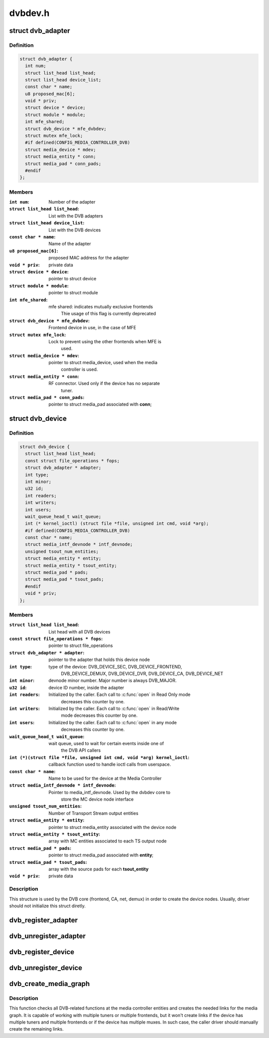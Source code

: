.. -*- coding: utf-8; mode: rst -*-

========
dvbdev.h
========



.. _xref_struct_dvb_adapter:

struct dvb_adapter
==================

.. c:type:: struct dvb_adapter

    represents a Digital TV adapter using Linux DVB API



Definition
----------

.. code-block:: c

  struct dvb_adapter {
    int num;
    struct list_head list_head;
    struct list_head device_list;
    const char * name;
    u8 proposed_mac[6];
    void * priv;
    struct device * device;
    struct module * module;
    int mfe_shared;
    struct dvb_device * mfe_dvbdev;
    struct mutex mfe_lock;
    #if defined(CONFIG_MEDIA_CONTROLLER_DVB)
    struct media_device * mdev;
    struct media_entity * conn;
    struct media_pad * conn_pads;
    #endif
  };



Members
-------

:``int num``:
    Number of the adapter

:``struct list_head list_head``:
    List with the DVB adapters

:``struct list_head device_list``:
    List with the DVB devices

:``const char * name``:
    Name of the adapter

:``u8 proposed_mac[6]``:
    proposed MAC address for the adapter

:``void * priv``:
    private data

:``struct device * device``:
    pointer to struct device

:``struct module * module``:
    pointer to struct module

:``int mfe_shared``:
    mfe shared: indicates mutually exclusive frontends
    			Thie usage of this flag is currently deprecated

:``struct dvb_device * mfe_dvbdev``:
    Frontend device in use, in the case of MFE

:``struct mutex mfe_lock``:
    Lock to prevent using the other frontends when MFE is
    			used.

:``struct media_device * mdev``:
    pointer to struct media_device, used when the media
    			controller is used.

:``struct media_entity * conn``:
    RF connector. Used only if the device has no separate
    			tuner.

:``struct media_pad * conn_pads``:
    pointer to struct media_pad associated with **conn**;





.. _xref_struct_dvb_device:

struct dvb_device
=================

.. c:type:: struct dvb_device

    represents a DVB device node



Definition
----------

.. code-block:: c

  struct dvb_device {
    struct list_head list_head;
    const struct file_operations * fops;
    struct dvb_adapter * adapter;
    int type;
    int minor;
    u32 id;
    int readers;
    int writers;
    int users;
    wait_queue_head_t wait_queue;
    int (* kernel_ioctl) (struct file *file, unsigned int cmd, void *arg);
    #if defined(CONFIG_MEDIA_CONTROLLER_DVB)
    const char * name;
    struct media_intf_devnode * intf_devnode;
    unsigned tsout_num_entities;
    struct media_entity * entity;
    struct media_entity * tsout_entity;
    struct media_pad * pads;
    struct media_pad * tsout_pads;
    #endif
    void * priv;
  };



Members
-------

:``struct list_head list_head``:
    List head with all DVB devices

:``const struct file_operations * fops``:
    pointer to struct file_operations

:``struct dvb_adapter * adapter``:
    pointer to the adapter that holds this device node

:``int type``:
    type of the device: DVB_DEVICE_SEC, DVB_DEVICE_FRONTEND,
    		DVB_DEVICE_DEMUX, DVB_DEVICE_DVR, DVB_DEVICE_CA, DVB_DEVICE_NET

:``int minor``:
    devnode minor number. Major number is always DVB_MAJOR.

:``u32 id``:
    device ID number, inside the adapter

:``int readers``:
    Initialized by the caller. Each call to :c:func:`open` in Read Only mode
    		decreases this counter by one.

:``int writers``:
    Initialized by the caller. Each call to :c:func:`open` in Read/Write
    		mode decreases this counter by one.

:``int users``:
    Initialized by the caller. Each call to :c:func:`open` in any mode
    		decreases this counter by one.

:``wait_queue_head_t wait_queue``:
    wait queue, used to wait for certain events inside one of
    		the DVB API callers

:``int (*)(struct file *file, unsigned int cmd, void *arg) kernel_ioctl``:
    callback function used to handle ioctl calls from userspace.

:``const char * name``:
    Name to be used for the device at the Media Controller

:``struct media_intf_devnode * intf_devnode``:
    Pointer to media_intf_devnode. Used by the dvbdev core to
    		store the MC device node interface

:``unsigned tsout_num_entities``:
    Number of Transport Stream output entities

:``struct media_entity * entity``:
    pointer to struct media_entity associated with the device node

:``struct media_entity * tsout_entity``:
    array with MC entities associated to each TS output node

:``struct media_pad * pads``:
    pointer to struct media_pad associated with **entity**;

:``struct media_pad * tsout_pads``:
    array with the source pads for each **tsout_entity**

:``void * priv``:
    private data




Description
-----------

This structure is used by the DVB core (frontend, CA, net, demux) in
order to create the device nodes. Usually, driver should not initialize
this struct diretly.




.. _xref_dvb_register_adapter:

dvb_register_adapter
====================

.. c:function:: int dvb_register_adapter (struct dvb_adapter * adap, const char * name, struct module * module, struct device * device, short * adapter_nums)

    Registers a new DVB adapter

    :param struct dvb_adapter * adap:
        pointer to struct dvb_adapter

    :param const char * name:
        Adapter's name

    :param struct module * module:
        initialized with THIS_MODULE at the caller

    :param struct device * device:
        pointer to struct device that corresponds to the device driver

    :param short * adapter_nums:
        Array with a list of the numbers for **dvb_register_adapter**;
        		to select among them. Typically, initialized with:
        		DVB_DEFINE_MOD_OPT_ADAPTER_NR(adapter_nums)




.. _xref_dvb_unregister_adapter:

dvb_unregister_adapter
======================

.. c:function:: int dvb_unregister_adapter (struct dvb_adapter * adap)

    Unregisters a DVB adapter

    :param struct dvb_adapter * adap:
        pointer to struct dvb_adapter




.. _xref_dvb_register_device:

dvb_register_device
===================

.. c:function:: int dvb_register_device (struct dvb_adapter * adap, struct dvb_device ** pdvbdev, const struct dvb_device * template, void * priv, int type, int demux_sink_pads)

    Registers a new DVB device

    :param struct dvb_adapter * adap:
        pointer to struct dvb_adapter

    :param struct dvb_device ** pdvbdev:
        pointer to the place where the new struct dvb_device will be
        		stored

    :param const struct dvb_device * template:
        Template used to create :c:type:`struct pdvbdev <pdvbdev>`;

    :param void * priv:
        private data

    :param int type:
        type of the device: ``DVB_DEVICE_SEC``, ``DVB_DEVICE_FRONTEND``,
        		``DVB_DEVICE_DEMUX``, ``DVB_DEVICE_DVR``, ``DVB_DEVICE_CA``,
        		``DVB_DEVICE_NET``

    :param int demux_sink_pads:
        Number of demux outputs, to be used to create the TS
        		outputs via the Media Controller.




.. _xref_dvb_unregister_device:

dvb_unregister_device
=====================

.. c:function:: void dvb_unregister_device (struct dvb_device * dvbdev)

    Unregisters a DVB device

    :param struct dvb_device * dvbdev:
        pointer to struct dvb_device




.. _xref_dvb_create_media_graph:

dvb_create_media_graph
======================

.. c:function:: int dvb_create_media_graph (struct dvb_adapter * adap, bool create_rf_connector)

    Creates media graph for the Digital TV part of the device.

    :param struct dvb_adapter * adap:
        pointer to struct dvb_adapter

    :param bool create_rf_connector:
        if true, it creates the RF connector too



Description
-----------

This function checks all DVB-related functions at the media controller
entities and creates the needed links for the media graph. It is
capable of working with multiple tuners or multiple frontends, but it
won't create links if the device has multiple tuners and multiple frontends
or if the device has multiple muxes. In such case, the caller driver should
manually create the remaining links.


